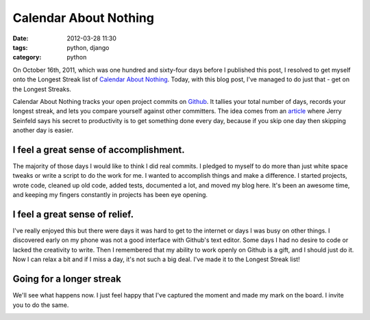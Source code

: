 ===============================
Calendar About Nothing
===============================

:date: 2012-03-28 11:30
:tags: python, django
:category: python

On October 16th, 2011, which was one hundred and sixty-four days before I published this post, I resolved to get myself onto the Longest Streak list of `Calendar About Nothing`_. Today, with this blog post, I've managed to do just that - get on the Longest Streaks.

Calendar About Nothing tracks your open project commits on Github_. It tallies your total number of days, records your longest streak, and lets you compare yourself against other committers. The idea comes from an article_ where Jerry Seinfeld says his secret to productivity is to get something done every day, because if you skip one day then skipping another day is easier.

I feel a great sense of accomplishment.
=======================================

The majority of those days I would like to think I did real commits. I pledged to myself to do more than just white space tweaks or write a script to do the work for me. I wanted to accomplish things and make a difference. I started projects, wrote code, cleaned up old code, added tests, documented a lot, and moved my blog here. It's been an awesome time, and keeping my fingers constantly in projects has been eye opening.

I feel a great sense of relief.
===============================

I've really enjoyed this but there were days it was hard to get to the internet or days I was busy on other things. I discovered early on my phone was not a good interface with Github's text editor. Some days I had no desire to code or lacked the creativity to write. Then I remembered that my ability to work openly on Github is a gift, and I should just do it. Now I can relax a bit and if I miss a day, it's not such a big deal. I've made it to the Longest Streak list!

Going for a longer streak
=========================

We'll see what happens now. I just feel happy that I've captured the moment and made my mark on the board. I invite you to do the same.

.. image:: http://farm7.staticflickr.com/6216/7024690837_0974c93f63_o.png
   :name: My Place on Calendar About Nothing
   :align: center
   :target: http://www.flickr.com/photos/pydanny/7024690837/in/photostream/

.. _`Calendar About Nothing`: http://calendaraboutnothing.com/
.. _`article`: http://lifehacker.com/281626/jerry-seinfelds-productivity-secret?tag=softwaremotivation
.. _Github: http://github.com